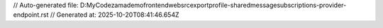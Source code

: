 // Auto-generated file: D:\MyCode\zama\demo\frontend\web\src\export\profile-shared\message\subscriptions-provider-endpoint.rst
// Generated at: 2025-10-20T08:41:46.654Z